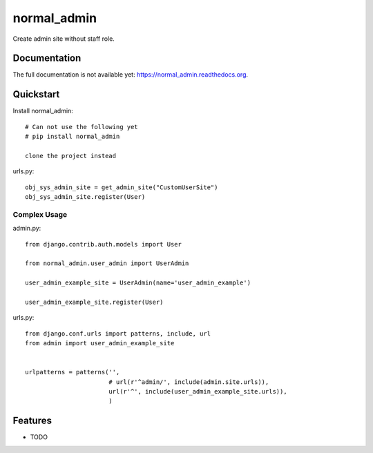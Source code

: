 =============================
normal_admin
=============================

.. image:: https://badge.fury.io/py/normal_admin.png
    :target: https://badge.fury.io/py/normal_admin

.. image:: https://travis-ci.org/weijia/normal_admin.png?branch=master
    :target: https://travis-ci.org/weijia/normal_admin

.. image:: https://coveralls.io/repos/weijia/normal_admin/badge.png?branch=master
    :target: https://coveralls.io/r/weijia/normal_admin?branch=master

Create admin site without staff role.

Documentation
-------------
The full documentation is not available yet: https://normal_admin.readthedocs.org.


Quickstart
----------

Install normal_admin::

    # Can not use the following yet
    # pip install normal_admin

    clone the project instead

urls.py::

    obj_sys_admin_site = get_admin_site("CustomUserSite")
    obj_sys_admin_site.register(User)


Complex Usage
__________

admin.py::

    from django.contrib.auth.models import User

    from normal_admin.user_admin import UserAdmin

    user_admin_example_site = UserAdmin(name='user_admin_example')

    user_admin_example_site.register(User)

urls.py::

    from django.conf.urls import patterns, include, url
    from admin import user_admin_example_site


    urlpatterns = patterns('',
                           # url(r'^admin/', include(admin.site.urls)),
                           url(r'^', include(user_admin_example_site.urls)),
                           )

Features
--------

* TODO